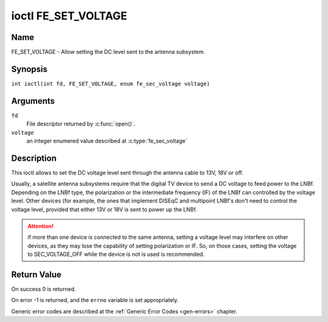 .. SPDX-License-Identifier: GFDL-1.1-no-invariants-or-later
.. c:namespace:: DTV.fe

.. _FE_SET_VOLTAGE:

********************
ioctl FE_SET_VOLTAGE
********************

Name
====

FE_SET_VOLTAGE - Allow setting the DC level sent to the antenna subsystem.

Synopsis
========

.. c:macro:: FE_SET_VOLTAGE

``int ioctl(int fd, FE_SET_VOLTAGE, enum fe_sec_voltage voltage)``

Arguments
=========

``fd``
    File descriptor returned by :c:func:`open()`.

``voltage``
    an integer enumered value described at :c:type:`fe_sec_voltage`

Description
===========

This ioctl allows to set the DC voltage level sent through the antenna
cable to 13V, 18V or off.

Usually, a satellite antenna subsystems require that the digital TV
device to send a DC voltage to feed power to the LNBf. Depending on the
LNBf type, the polarization or the intermediate frequency (IF) of the
LNBf can controlled by the voltage level. Other devices (for example,
the ones that implement DISEqC and multipoint LNBf's don't need to
control the voltage level, provided that either 13V or 18V is sent to
power up the LNBf.

.. attention:: if more than one device is connected to the same antenna,
   setting a voltage level may interfere on other devices, as they may lose
   the capability of setting polarization or IF. So, on those cases, setting
   the voltage to SEC_VOLTAGE_OFF while the device is not is used is
   recommended.

Return Value
============

On success 0 is returned.

On error -1 is returned, and the ``errno`` variable is set
appropriately.

Generic error codes are described at the
:ref:`Generic Error Codes <gen-errors>` chapter.
